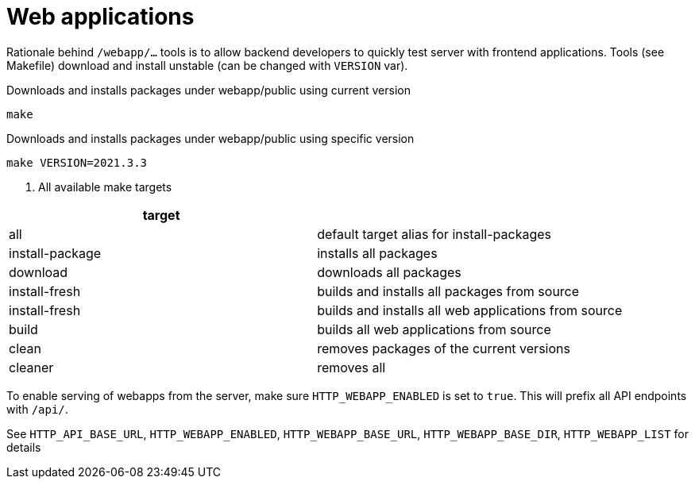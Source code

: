 = Web applications

Rationale behind `/webapp/...` tools is to allow backend developers to quickly test server with frontend applications.
Tools (see Makefile) download and install unstable (can be changed with `VERSION` var).

.Downloads and installs packages under webapp/public using current version
[source,shell]
----
make
----

.Downloads and installs packages under webapp/public using specific version
[source,shell]
----
make VERSION=2021.3.3
----

. All available make targets
[cols="2m,5a"]
|===
|target|

| all
| default target alias for install-packages

| install-package
| installs all packages

| download
| downloads all packages

| install-fresh
| builds and installs all packages from source

| install-fresh
| builds and installs all web applications from source

| build
| builds all web applications from source

| clean
| removes packages of the current versions

| cleaner
| removes all

|===


To enable serving of webapps from the server, make sure `HTTP_WEBAPP_ENABLED` is set to `true`.
This will prefix all API endpoints with `/api/`.

See `HTTP_API_BASE_URL`, `HTTP_WEBAPP_ENABLED`, `HTTP_WEBAPP_BASE_URL`, `HTTP_WEBAPP_BASE_DIR`, `HTTP_WEBAPP_LIST` for
details
